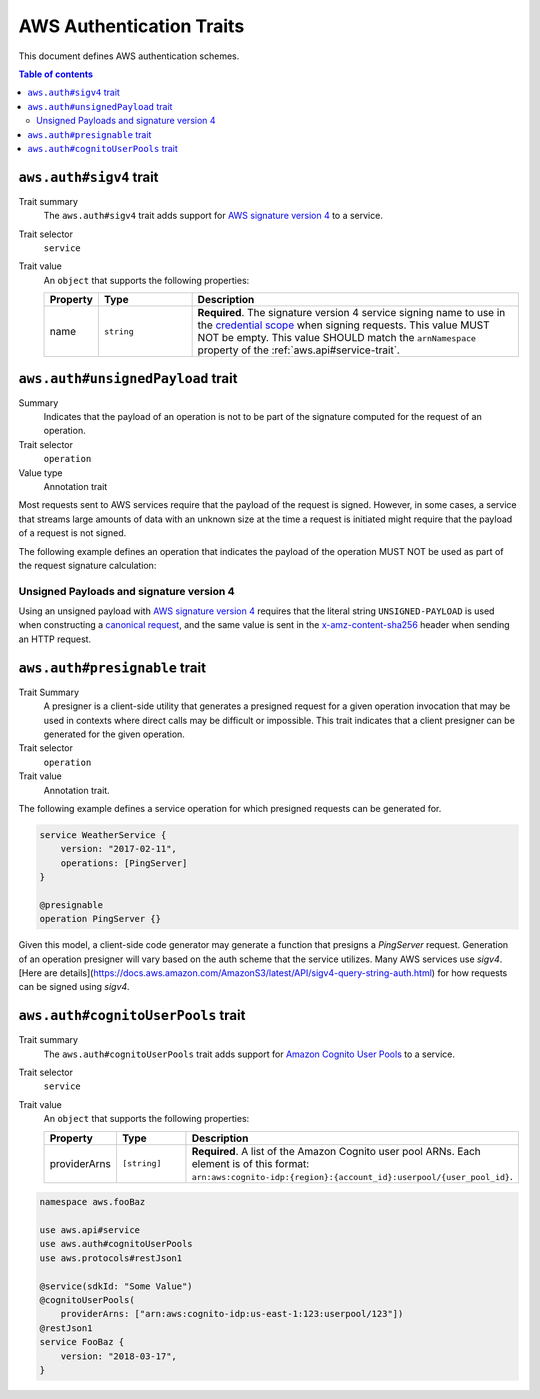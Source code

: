 .. _aws-authentication:

=========================
AWS Authentication Traits
=========================

This document defines AWS authentication schemes.

.. contents:: Table of contents
    :depth: 2
    :local:
    :backlinks: none


.. smithy-trait:: aws.auth#sigv4
.. _aws.auth#sigv4-trait:

------------------------
``aws.auth#sigv4`` trait
------------------------

Trait summary
    The ``aws.auth#sigv4`` trait adds support for `AWS signature version 4`_
    to a service.
Trait selector
    ``service``
Trait value
    An ``object`` that supports the following properties:

    .. list-table::
        :header-rows: 1
        :widths: 10 20 70

        * - Property
          - Type
          - Description
        * - name
          - ``string``
          - **Required**. The signature version 4 service signing name to use
            in the `credential scope`_ when signing requests. This value MUST
            NOT be empty. This value SHOULD match the ``arnNamespace`` property
            of the :ref:`aws.api#service-trait`.

.. tabs::

    .. code-tab:: smithy

        namespace aws.fooBaz

        use aws.api#service
        use aws.auth#sigv4
        use aws.protocols#restJson1

        @service(sdkId: "Some Value")
        @sigv4(name: "foobaz")
        @restJson1
        service FooBaz {
            version: "2018-03-17",
        }

    .. code-tab:: json

        {
            "smithy": "1.0",
            "shapes": {
                "aws.fooBaz#FooBaz": {
                    "type": "service",
                    "version": "2018-03-17",
                    "traits": {
                        "aws.protocols#restJson1": {},
                        "aws.api#service": {
                            "sdkId": "Some Value"
                        },
                        "aws.auth#sigv4": {
                            "name": "foobaz"
                        }
                    }
                }
            }
        }


.. smithy-trait:: aws.auth#unsignedPayload
.. _aws.auth#unsignedPayload-trait:

----------------------------------
``aws.auth#unsignedPayload`` trait
----------------------------------

Summary
    Indicates that the payload of an operation is not to be part of the
    signature computed for the request of an operation.
Trait selector
    ``operation``
Value type
    Annotation trait

Most requests sent to AWS services require that the payload of the request is
signed. However, in some cases, a service that streams large amounts of data
with an unknown size at the time a request is initiated might require that the
payload of a request is not signed.

The following example defines an operation that indicates the payload of the
operation MUST NOT be used as part of the request signature calculation:

.. tabs::

    .. code-tab:: smithy

        use aws.auth#unsignedPayload

        @unsignedPayload
        operation PutThings {
            input: PutThingsInput,
            output: PutThingsOutput
        }

    .. code-tab:: json

        {
            "smithy": "1.0",
            "shapes": {
                "smithy.example#PutThings": {
                    "type": "operation",
                    "input": {
                        "target": "smithy.example#PutThingsInput"
                    },
                    "output": {
                        "target": "smithy.example#PutThingsOutput"
                    },
                    "traits": {
                        "aws.auth#unsignedPayload": {}
                    }
                }
            }
        }


Unsigned Payloads and signature version 4
=========================================

Using an unsigned payload with `AWS signature version 4`_ requires that the
literal string ``UNSIGNED-PAYLOAD`` is used when constructing a
`canonical request`_, and the same value is sent in the
`x-amz-content-sha256`_ header when sending an HTTP request.


.. smithy-trait:: aws.auth#presignable
.. _aws.auth#presignable-trait:

------------------------
``aws.auth#presignable`` trait
------------------------

Trait Summary
    A presigner is a client-side utility that generates a presigned request for a given
    operation invocation that may be used in contexts where direct calls may be
    difficult or impossible. This trait indicates that a client presigner can be
    generated for the given operation.

Trait selector
    ``operation``
Trait value
    Annotation trait.

The following example defines a service operation for which presigned requests can be generated for.

.. code-block:: smithy

    service WeatherService {
        version: "2017-02-11",
        operations: [PingServer]
    }

    @presignable
    operation PingServer {}


Given this model, a client-side code generator may generate a function that presigns a `PingServer` request.
Generation of an operation presigner will vary based on the auth scheme that the service utilizes. Many AWS
services use `sigv4`. [Here are details](https://docs.aws.amazon.com/AmazonS3/latest/API/sigv4-query-string-auth.html) for how requests can be signed using `sigv4`.

.. smithy-trait:: aws.auth#cognitoUserPools
.. _aws.auth#cognitoUserPools-trait:

-----------------------------------
``aws.auth#cognitoUserPools`` trait
-----------------------------------

Trait summary
    The ``aws.auth#cognitoUserPools`` trait adds support for
    `Amazon Cognito User Pools`_ to a service.
Trait selector
    ``service``
Trait value
    An ``object`` that supports the following properties:

    .. list-table::
        :header-rows: 1
        :widths: 10 20 70

        * - Property
          - Type
          - Description
        * - providerArns
          - ``[string]``
          - **Required**. A list of the Amazon Cognito user pool ARNs. Each
            element is of this format: ``arn:aws:cognito-idp:{region}:{account_id}:userpool/{user_pool_id}``.

.. code-block:: smithy

    namespace aws.fooBaz

    use aws.api#service
    use aws.auth#cognitoUserPools
    use aws.protocols#restJson1

    @service(sdkId: "Some Value")
    @cognitoUserPools(
        providerArns: ["arn:aws:cognito-idp:us-east-1:123:userpool/123"])
    @restJson1
    service FooBaz {
        version: "2018-03-17",
    }


.. _AWS signature version 4: https://docs.aws.amazon.com/general/latest/gr/signature-version-4.html
.. _credential scope: https://docs.aws.amazon.com/general/latest/gr/sigv4-create-string-to-sign.html
.. _Amazon Cognito User Pools: https://docs.aws.amazon.com/cognito/latest/developerguide/cognito-user-identity-pools.html
.. _canonical request: https://docs.aws.amazon.com/general/latest/gr/sigv4-create-canonical-request.html
.. _x-amz-content-sha256: https://docs.aws.amazon.com/AmazonS3/latest/API/sig-v4-header-based-auth.html
